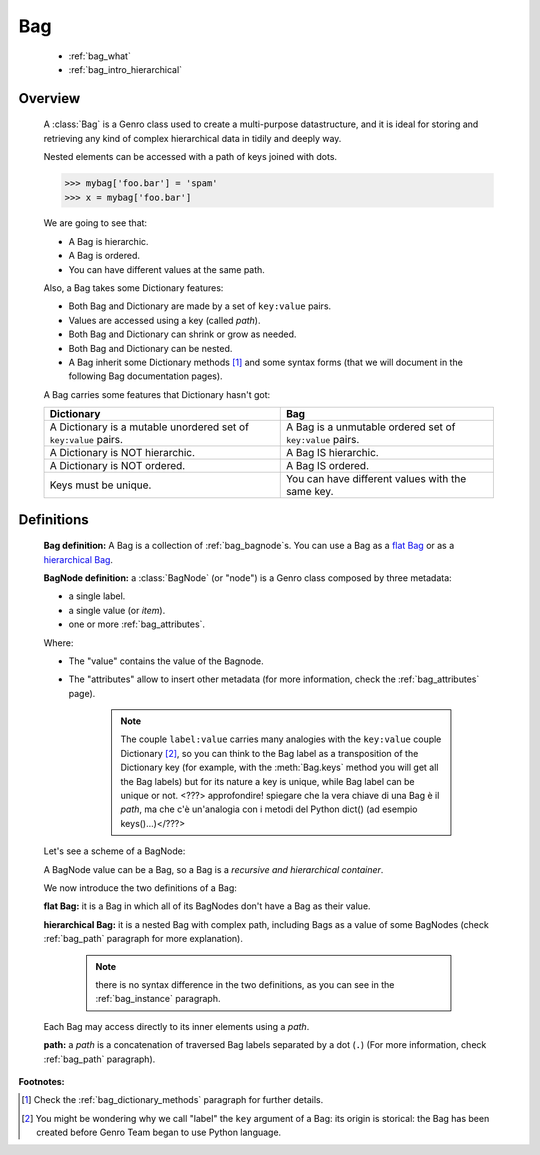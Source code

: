 .. _genro_bag_intro:

===
Bag
===

    * :ref:`bag_what`
    * :ref:`bag_intro_hierarchical`

.. module:: gnr.core.gnrbag
    
.. _bag_what:

Overview
========

    A :class:`Bag` is a Genro class used to create a multi-purpose datastructure, and it is ideal for storing and retrieving any kind of complex hierarchical data in tidily and deeply way.
    
    Nested elements can be accessed with a path of keys joined with dots.
    
    >>> mybag['foo.bar'] = 'spam'
    >>> x = mybag['foo.bar']
    
    We are going to see that:
    
    * A Bag is hierarchic.
    * A Bag is ordered.
    * You can have different values at the same path.
    
    Also, a Bag takes some Dictionary features:
    
    * Both Bag and Dictionary are made by a set of ``key:value`` pairs.
    * Values are accessed using a key (called *path*).
    * Both Bag and Dictionary can shrink or grow as needed.
    * Both Bag and Dictionary can be nested.
    * A Bag inherit some Dictionary methods [#]_ and some syntax forms (that we will document in the following Bag documentation pages).
    
    A Bag carries some features that Dictionary hasn't got:
    
    +-------------------------------------------------------------------+----------------------------------------------------------------------+
    | Dictionary                                                        | Bag                                                                  |
    +===================================================================+======================================================================+
    | A Dictionary is a mutable unordered set of ``key:value`` pairs.   | A Bag is a unmutable ordered set of ``key:value`` pairs.             |
    +-------------------------------------------------------------------+----------------------------------------------------------------------+
    | A Dictionary is NOT hierarchic.                                   | A Bag IS hierarchic.                                                 |
    +-------------------------------------------------------------------+----------------------------------------------------------------------+
    | A Dictionary is NOT ordered.                                      | A Bag IS ordered.                                                    |
    +-------------------------------------------------------------------+----------------------------------------------------------------------+
    | Keys must be unique.                                              | You can have different values with the same key.                     |
    +-------------------------------------------------------------------+----------------------------------------------------------------------+
    
.. _bag_intro_hierarchical:

Definitions
===========
    
    **Bag definition:** A Bag is a collection of :ref:`bag_bagnode`\s. You can use a Bag as a `flat Bag`_ or as a `hierarchical Bag`_.
    
    **BagNode definition:** a :class:`BagNode` (or "node") is a Genro class composed by three metadata:
    
    * a single label.
    * a single value (or *item*).
    * one or more :ref:`bag_attributes`.
    
    Where:
    
    * The "value" contains the value of the Bagnode.
    * The "attributes" allow to insert other metadata (for more information, check the :ref:`bag_attributes` page).
    
        .. note:: The couple ``label:value`` carries many analogies with the ``key:value`` couple Dictionary [#]_, so you can think to the Bag label as a transposition of the Dictionary key (for example, with the :meth:`Bag.keys` method you will get all the Bag labels) but for its nature a key is unique, while Bag label can be unique or not. <???> approfondire! spiegare che la vera chiave di una Bag è il *path*, ma che c'è un'analogia con i metodi del Python dict() (ad esempio keys()...)</???>
    
    Let's see a scheme of a BagNode:
    
    .. image:: ../_images/bag/bag-bagnode.png
    
    A BagNode value can be a Bag, so a Bag is a *recursive and hierarchical container*.
    
    We now introduce the two definitions of a Bag:
    
    .. _flat Bag:
    
    **flat Bag:** it is a Bag in which all of its BagNodes don't have a Bag as their value.
    
    .. _hierarchical Bag:
    
    **hierarchical Bag:** it is a nested Bag with complex path, including Bags as a value of some BagNodes (check :ref:`bag_path` paragraph for more explanation).
    
        .. note:: there is no syntax difference in the two definitions, as you can see in the :ref:`bag_instance` paragraph.
    
    Each Bag may access directly to its inner elements using a *path*.
    
    **path:** a *path* is a concatenation of traversed Bag labels separated by a dot (``.``) (For more information, check :ref:`bag_path` paragraph).

**Footnotes:**

.. [#] Check the :ref:`bag_dictionary_methods` paragraph for further details.
.. [#] You might be wondering why we call "label" the ``key`` argument of a Bag: its origin is storical: the Bag has been created before Genro Team began to use Python language.

